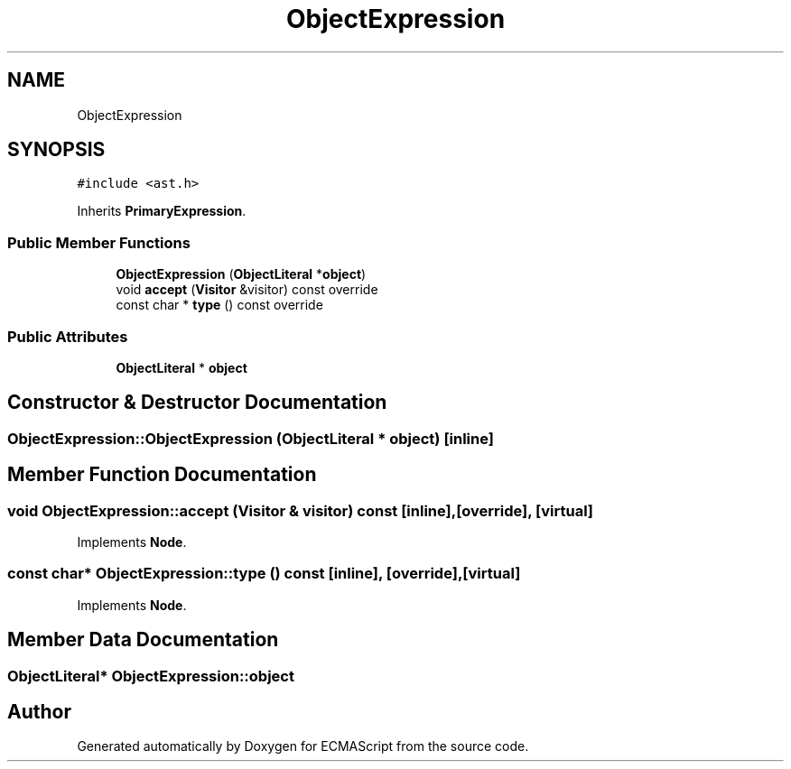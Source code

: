 .TH "ObjectExpression" 3 "Sat Jun 10 2017" "ECMAScript" \" -*- nroff -*-
.ad l
.nh
.SH NAME
ObjectExpression
.SH SYNOPSIS
.br
.PP
.PP
\fC#include <ast\&.h>\fP
.PP
Inherits \fBPrimaryExpression\fP\&.
.SS "Public Member Functions"

.in +1c
.ti -1c
.RI "\fBObjectExpression\fP (\fBObjectLiteral\fP *\fBobject\fP)"
.br
.ti -1c
.RI "void \fBaccept\fP (\fBVisitor\fP &visitor) const override"
.br
.ti -1c
.RI "const char * \fBtype\fP () const override"
.br
.in -1c
.SS "Public Attributes"

.in +1c
.ti -1c
.RI "\fBObjectLiteral\fP * \fBobject\fP"
.br
.in -1c
.SH "Constructor & Destructor Documentation"
.PP 
.SS "ObjectExpression::ObjectExpression (\fBObjectLiteral\fP * object)\fC [inline]\fP"

.SH "Member Function Documentation"
.PP 
.SS "void ObjectExpression::accept (\fBVisitor\fP & visitor) const\fC [inline]\fP, \fC [override]\fP, \fC [virtual]\fP"

.PP
Implements \fBNode\fP\&.
.SS "const char* ObjectExpression::type () const\fC [inline]\fP, \fC [override]\fP, \fC [virtual]\fP"

.PP
Implements \fBNode\fP\&.
.SH "Member Data Documentation"
.PP 
.SS "\fBObjectLiteral\fP* ObjectExpression::object"


.SH "Author"
.PP 
Generated automatically by Doxygen for ECMAScript from the source code\&.
